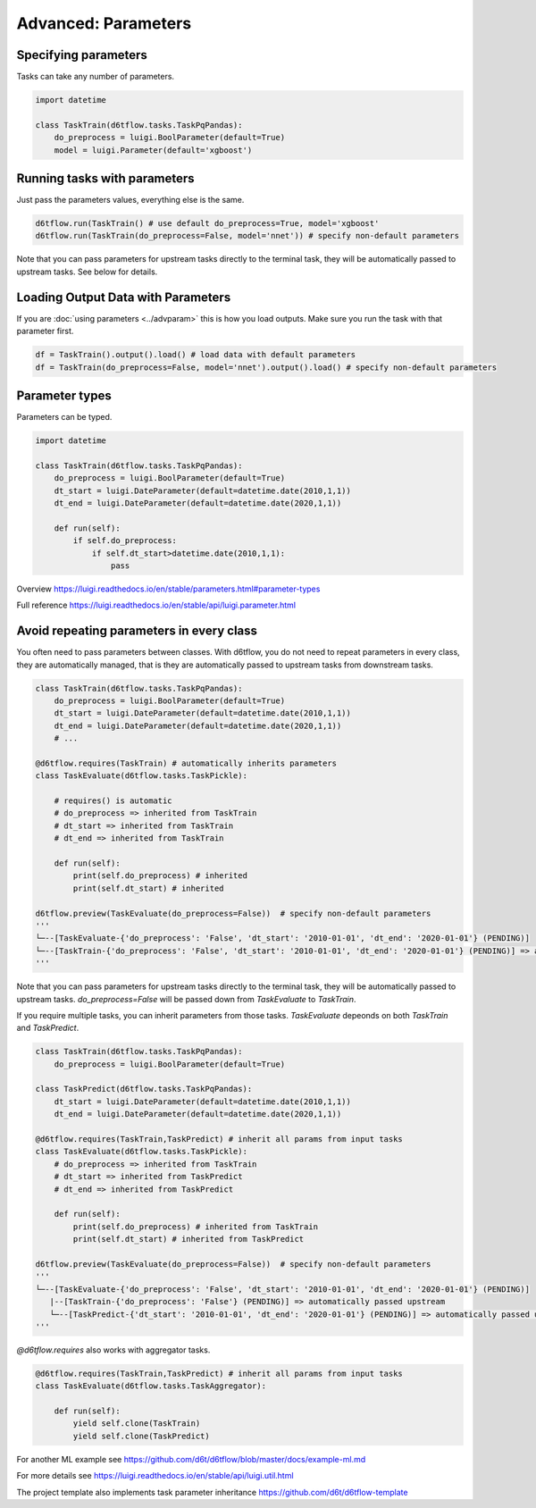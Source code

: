 Advanced: Parameters
==============================================

Specifying parameters
------------------------------------------------------------

Tasks can take any number of parameters.

.. code-block:: python

    import datetime

    class TaskTrain(d6tflow.tasks.TaskPqPandas):
        do_preprocess = luigi.BoolParameter(default=True)
        model = luigi.Parameter(default='xgboost')


Running tasks with parameters
------------------------------------------------------------

Just pass the parameters values, everything else is the same.

.. code-block:: python

    d6tflow.run(TaskTrain() # use default do_preprocess=True, model='xgboost'
    d6tflow.run(TaskTrain(do_preprocess=False, model='nnet')) # specify non-default parameters

Note that you can pass parameters for upstream tasks directly to the terminal task, they will be automatically passed to upstream tasks. See below for details.

Loading Output Data with Parameters
------------------------------------------------------------

If you are :doc:`using parameters <../advparam>` this is how you load outputs. Make sure you run the task with that parameter first.

.. code-block:: python

    df = TaskTrain().output().load() # load data with default parameters
    df = TaskTrain(do_preprocess=False, model='nnet').output().load() # specify non-default parameters


Parameter types
------------------------------------------------------------

Parameters can be typed.

.. code-block:: python

    import datetime

    class TaskTrain(d6tflow.tasks.TaskPqPandas):
        do_preprocess = luigi.BoolParameter(default=True)
        dt_start = luigi.DateParameter(default=datetime.date(2010,1,1))
        dt_end = luigi.DateParameter(default=datetime.date(2020,1,1))

        def run(self):
            if self.do_preprocess:
                if self.dt_start>datetime.date(2010,1,1):
                    pass

Overview https://luigi.readthedocs.io/en/stable/parameters.html#parameter-types

Full reference https://luigi.readthedocs.io/en/stable/api/luigi.parameter.html

Avoid repeating parameters in every class
------------------------------------------------------------

You often need to pass parameters between classes. With d6tflow, you do not need to repeat parameters in every class, they are automatically managed, that is they are automatically passed to upstream tasks from downstream tasks.

.. code-block:: python


    class TaskTrain(d6tflow.tasks.TaskPqPandas):
        do_preprocess = luigi.BoolParameter(default=True)
        dt_start = luigi.DateParameter(default=datetime.date(2010,1,1))
        dt_end = luigi.DateParameter(default=datetime.date(2020,1,1))
        # ...

    @d6tflow.requires(TaskTrain) # automatically inherits parameters
    class TaskEvaluate(d6tflow.tasks.TaskPickle):

        # requires() is automatic
        # do_preprocess => inherited from TaskTrain
        # dt_start => inherited from TaskTrain
        # dt_end => inherited from TaskTrain

        def run(self):
            print(self.do_preprocess) # inherited
            print(self.dt_start) # inherited

    d6tflow.preview(TaskEvaluate(do_preprocess=False))  # specify non-default parameters
    '''
    └─--[TaskEvaluate-{'do_preprocess': 'False', 'dt_start': '2010-01-01', 'dt_end': '2020-01-01'} (PENDING)]
    └─--[TaskTrain-{'do_preprocess': 'False', 'dt_start': '2010-01-01', 'dt_end': '2020-01-01'} (PENDING)] => automatically passed upstream
    '''

Note that you can pass parameters for upstream tasks directly to the terminal task, they will be automatically passed to upstream tasks. `do_preprocess=False` will be passed down from `TaskEvaluate` to `TaskTrain`.

If you require multiple tasks, you can inherit parameters from those tasks. `TaskEvaluate` depeonds on both `TaskTrain` and `TaskPredict`.

.. code-block:: python

    class TaskTrain(d6tflow.tasks.TaskPqPandas):
        do_preprocess = luigi.BoolParameter(default=True)

    class TaskPredict(d6tflow.tasks.TaskPqPandas):
        dt_start = luigi.DateParameter(default=datetime.date(2010,1,1))
        dt_end = luigi.DateParameter(default=datetime.date(2020,1,1))

    @d6tflow.requires(TaskTrain,TaskPredict) # inherit all params from input tasks
    class TaskEvaluate(d6tflow.tasks.TaskPickle):
        # do_preprocess => inherited from TaskTrain
        # dt_start => inherited from TaskPredict
        # dt_end => inherited from TaskPredict

        def run(self):
            print(self.do_preprocess) # inherited from TaskTrain
            print(self.dt_start) # inherited from TaskPredict

    d6tflow.preview(TaskEvaluate(do_preprocess=False))  # specify non-default parameters
    '''
    └─--[TaskEvaluate-{'do_preprocess': 'False', 'dt_start': '2010-01-01', 'dt_end': '2020-01-01'} (PENDING)]
       |--[TaskTrain-{'do_preprocess': 'False'} (PENDING)] => automatically passed upstream
       └─--[TaskPredict-{'dt_start': '2010-01-01', 'dt_end': '2020-01-01'} (PENDING)] => automatically passed upstream
    '''

`@d6tflow.requires` also works with aggregator tasks.

.. code-block:: python

    @d6tflow.requires(TaskTrain,TaskPredict) # inherit all params from input tasks
    class TaskEvaluate(d6tflow.tasks.TaskAggregator):

        def run(self):
            yield self.clone(TaskTrain)
            yield self.clone(TaskPredict)

For another ML example see https://github.com/d6t/d6tflow/blob/master/docs/example-ml.md

For more details see https://luigi.readthedocs.io/en/stable/api/luigi.util.html

The project template also implements task parameter inheritance https://github.com/d6t/d6tflow-template
